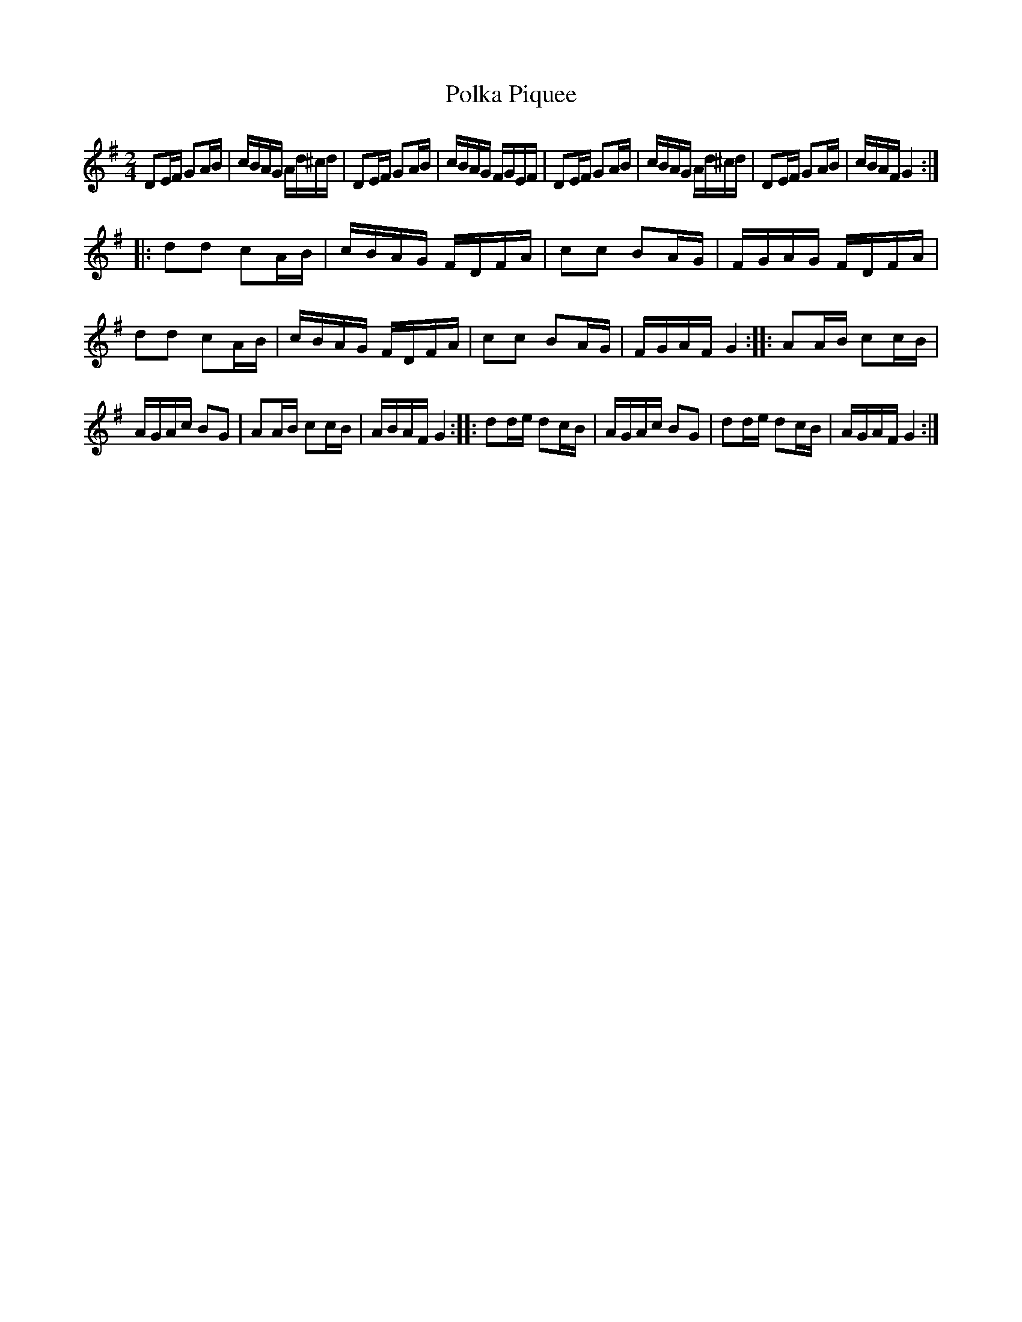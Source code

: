 X:52
T:Polka Piquee
M:2/4
L:1/16
S:Eurojam
R:Polka
K:G
D2EF G2AB | cBAG Ad^cd | D2EF G2AB | cBAG FGEF |\
D2EF G2AB | cBAG Ad^cd | D2EF G2AB | cBAF G4 :|
|:\
d2d2 c2AB | cBAG FDFA | c2c2 B2AG | FGAG FDFA |\
d2d2 c2AB | cBAG FDFA | c2c2 B2AG | FGAF G4 :|\
|:\
A2AB c2cB | AGAc B2G2 | A2AB c2cB | ABAF G4 :|\
|:\
d2de d2cB | AGAc B2G2 | d2de d2cB | AGAF G4 :| 
